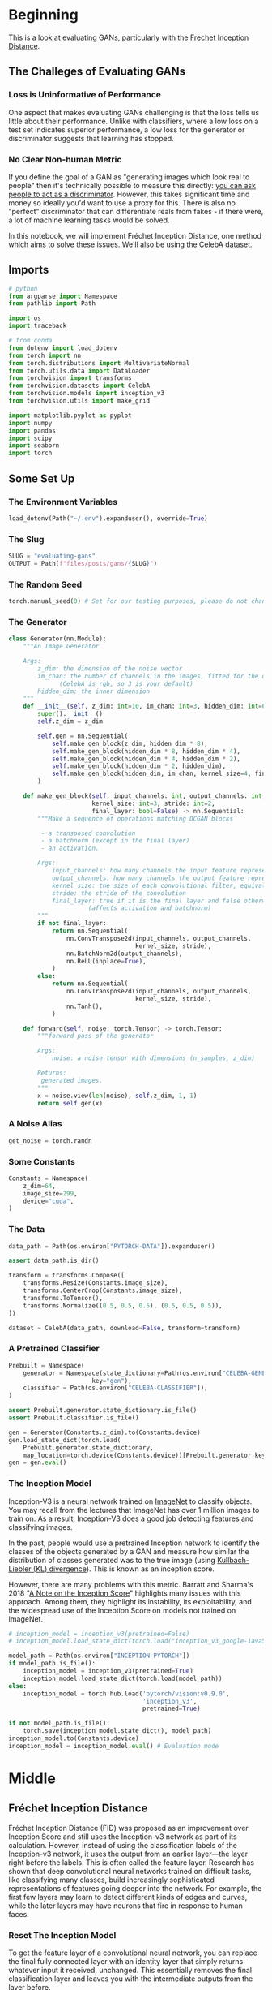 #+BEGIN_COMMENT
.. title: Evaluating GANs
.. slug: evaluating-gans
.. date: 2021-05-16 14:09:17 UTC-07:00
.. tags: gans
.. category: GANs
.. link: 
.. description: Evaluating GAN quality.
.. type: text
.. has_math: True
#+END_COMMENT
#+OPTIONS: ^:{}
#+TOC: headlines 3
#+PROPERTY: header-args :session ~/.local/share/jupyter/runtime/kernel-cd83aa48-7cf5-4ad1-a889-5cee238d051f-ssh.json
#+BEGIN_SRC python :results none :exports none
%load_ext autoreload
%autoreload 2
%config InlineBackend.figure_format 'retina'
#+END_SRC
* Beginning
  This is a look at evaluating GANs, particularly with the [[https://www.wikiwand.com/en/Fr%C3%A9chet_inception_distance][Frechet Inception Distance]].

** The Challeges of Evaluating GANs

*** Loss is Uninformative of Performance
One aspect that makes evaluating GANs challenging is that the loss tells us little about their performance. Unlike with classifiers, where a low loss on a test set indicates superior performance, a low loss for the generator or discriminator suggests that learning has stopped. 

*** No Clear Non-human Metric
If you define the goal of a GAN as "generating images which look real to people" then it's technically possible to measure this directly: [[https://arxiv.org/abs/1904.01121][you can ask people to act as a discriminator]]. However, this takes significant time and money so ideally you'd want to use a proxy for this. There is also no "perfect" discriminator that can differentiate reals from fakes - if there were, a lot of machine learning tasks would be solved.

 In this notebook, we will implement Fréchet Inception Distance, one method which aims to solve these issues. We'll also be using the [[http://mmlab.ie.cuhk.edu.hk/projects/CelebA.html][CelebA]] dataset.
** Imports
#+begin_src python :results none
# python
from argparse import Namespace
from pathlib import Path

import os
import traceback

# from conda
from dotenv import load_dotenv
from torch import nn
from torch.distributions import MultivariateNormal
from torch.utils.data import DataLoader
from torchvision import transforms
from torchvision.datasets import CelebA
from torchvision.models import inception_v3
from torchvision.utils import make_grid

import matplotlib.pyplot as pyplot
import numpy
import pandas
import scipy
import seaborn
import torch
#+end_src
** Some Set Up
*** The Environment Variables
#+begin_src python :results none
load_dotenv(Path("~/.env").expanduser(), override=True)
#+end_src
*** The Slug
#+begin_src python :results none
SLUG = "evaluating-gans"
OUTPUT = Path(f"files/posts/gans/{SLUG}")
#+end_src
*** The Random Seed
#+begin_src python :results none
torch.manual_seed(0) # Set for our testing purposes, please do not change!
#+end_src
*** The Generator
#+begin_src python :results none
class Generator(nn.Module):
    """An Image Generator

    Args:
        z_dim: the dimension of the noise vector
        im_chan: the number of channels in the images, fitted for the dataset used
              (CelebA is rgb, so 3 is your default)
        hidden_dim: the inner dimension
    """
    def __init__(self, z_dim: int=10, im_chan: int=3, hidden_dim: int=64):
        super().__init__()
        self.z_dim = z_dim

        self.gen = nn.Sequential(
            self.make_gen_block(z_dim, hidden_dim * 8),
            self.make_gen_block(hidden_dim * 8, hidden_dim * 4),
            self.make_gen_block(hidden_dim * 4, hidden_dim * 2),
            self.make_gen_block(hidden_dim * 2, hidden_dim),
            self.make_gen_block(hidden_dim, im_chan, kernel_size=4, final_layer=True),
        )

    def make_gen_block(self, input_channels: int, output_channels: int,
                       kernel_size: int=3, stride: int=2,
                       final_layer: bool=False) -> nn.Sequential:
        """Make a sequence of operations matching DCGAN blocks
        
         - a transposed convolution
         - a batchnorm (except in the final layer)
         - an activation.

        Args:
            input_channels: how many channels the input feature representation has
            output_channels: how many channels the output feature representation should have
            kernel_size: the size of each convolutional filter, equivalent to (kernel_size, kernel_size)
            stride: the stride of the convolution
            final_layer: true if it is the final layer and false otherwise 
                      (affects activation and batchnorm)
        """
        if not final_layer:
            return nn.Sequential(
                nn.ConvTranspose2d(input_channels, output_channels,
                                   kernel_size, stride),
                nn.BatchNorm2d(output_channels),
                nn.ReLU(inplace=True),
            )
        else:
            return nn.Sequential(
                nn.ConvTranspose2d(input_channels, output_channels,
                                   kernel_size, stride),
                nn.Tanh(),
            )

    def forward(self, noise: torch.Tensor) -> torch.Tensor:
        """forward pass of the generator

        Args:
            noise: a noise tensor with dimensions (n_samples, z_dim)

        Returns:
         generated images.
        """
        x = noise.view(len(noise), self.z_dim, 1, 1)
        return self.gen(x)
#+end_src
*** A Noise Alias
#+begin_src python :results none
get_noise = torch.randn
#+end_src
*** Some Constants
#+begin_src python :results none
Constants = Namespace(
    z_dim=64,
    image_size=299,
    device="cuda",
)
#+end_src
*** The Data
#+begin_src python :results none
data_path = Path(os.environ["PYTORCH-DATA"]).expanduser()

assert data_path.is_dir()

transform = transforms.Compose([
    transforms.Resize(Constants.image_size),
    transforms.CenterCrop(Constants.image_size),
    transforms.ToTensor(),
    transforms.Normalize((0.5, 0.5, 0.5), (0.5, 0.5, 0.5)),
])

dataset = CelebA(data_path, download=False, transform=transform)
#+end_src
*** A Pretrained Classifier
#+begin_src python :results none
Prebuilt = Namespace(
    generator = Namespace(state_dictionary=Path(os.environ["CELEBA-GENERATOR"]),
                       key="gen"),
    classifier = Path(os.environ["CELEBA-CLASSIFIER"]),
)

assert Prebuilt.generator.state_dictionary.is_file()
assert Prebuilt.classifier.is_file()
#+end_src

#+begin_src python :results none
gen = Generator(Constants.z_dim).to(Constants.device)
gen.load_state_dict(torch.load(
    Prebuilt.generator.state_dictionary,
    map_location=torch.device(Constants.device))[Prebuilt.generator.key])
gen = gen.eval()
#+end_src
*** The Inception Model

 Inception-V3 is a neural network trained on [[http://www.image-net.org/][ImageNet]] to classify objects. You may recall from the lectures that ImageNet has over 1 million images to train on. As a result, Inception-V3 does a good job detecting features and classifying images.

 In the past, people would use a pretrained Inception network to identify the classes of the objects generated by a GAN and measure how similar the distribution of classes generated was to the true image (using [[https://www.wikiwand.com/en/Kullback%E2%80%93Leibler_divergence][Kullbach-Liebler (KL) divergence]]). This is known as an inception score. 

 However, there are many problems with this metric. Barratt and Sharma's 2018 "[[https://arxiv.org/pdf/1801.01973.pdf][A Note on the Inception Score]]" highlights many issues with this approach. Among them, they highlight its instability, its exploitability, and the widespread use of the Inception Score on models not trained on ImageNet.

#+begin_src python :results none
# inception_model = inception_v3(pretrained=False)
# inception_model.load_state_dict(torch.load("inception_v3_google-1a9a5a14.pth"))

model_path = Path(os.environ["INCEPTION-PYTORCH"])
if model_path.is_file():
    inception_model = inception_v3(pretrained=True)
    inception_model.load_state_dict(torch.load(model_path))
else:
    inception_model = torch.hub.load('pytorch/vision:v0.9.0',
                                     'inception_v3',
                                     pretrained=True)
#+end_src
#+begin_src python :results none
if not model_path.is_file():
    torch.save(inception_model.state_dict(), model_path)
inception_model.to(Constants.device)
inception_model = inception_model.eval() # Evaluation mode
#+end_src

* Middle
** Fréchet Inception Distance

 Fréchet Inception Distance (FID) was proposed as an improvement over Inception Score and still uses the Inception-v3 network as part of its calculation. However, instead of using the classification labels of the Inception-v3 network, it uses the output from an earlier layer—the layer right before the labels. This is often called the feature layer. Research has shown that deep convolutional neural networks trained on difficult tasks, like classifying many classes, build increasingly sophisticated representations of features going deeper into the network. For example, the first few layers may learn to detect different kinds of edges and curves, while the later layers may have neurons that fire in response to human faces.


*** Reset The Inception Model
 To get the feature layer of a convolutional neural network, you can replace the final fully connected layer with an identity layer that simply returns whatever input it received, unchanged. This essentially removes the final classification layer and leaves you with the intermediate outputs from the layer before.

 
 1.    You may find [[https://pytorch.org/docs/master/generated/torch.nn.Identity.html][torch.nn.Identity()]] helpful.

 You want to replace the final fully-connected (fc) layer 
 with an identity function layer to cut off the classification
 layer and get a feature extractor

#+begin_src python :results none
#### START CODE HERE ####
inception_model.fc = torch.nn.Identity()
#### END CODE HERE ####
#+end_src

**** Test It

#+begin_src python :results none
test_identity_noise = torch.randn(100, 100)
assert torch.equal(test_identity_noise, inception_model.fc(test_identity_noise))
#+end_src
*** Fréchet Distance 
 Fréchet distance uses the values from the feature layer for two sets of images, say reals and fakes, and compares different statistical properties between them to see how different they are. Specifically, Fréchet distance finds the shortest distance needed to walk along two lines, or two curves, simultaneously. The most intuitive explanation of Fréchet distance is as the "minimum leash distance" between two points. Imagine yourself and your dog, both moving along two curves. If you walked on one curve and your dog, attached to a leash, walked on the other at the same pace, what is the least amount of leash that you can give your dog so that you never need to give them more slack during your walk? Using this, the Fréchet distance measures the similarity between these two curves.

 The basic idea is similar for calculating the Fréchet distance between two probability distributions. You'll start by seeing what this looks like in one-dimensional, also called univariate, space.


**** Univariate Fréchet Distance
 You can calculate the distance between two normal distributions \(X\) and \(Y\) with means \(\mu_X\) and \(\mu_Y\) and standard deviations \(\sigma_X\) and \(\sigma_Y\), as:

\[
d(X,Y) = (\mu_X-\mu_Y)^2 + (\sigma_X-\sigma_Y)^2
\]

 Pretty simple, right? Now you can see how it can be converted to be used in multi-dimensional, which is also called multivariate, space.
** Multivariate Fréchet Distance
**Covariance**

 To find the Fréchet distance between two multivariate normal distributions, you first need to find the covariance instead of the standard deviation. The covariance, which is the multivariate version of variance (the square of standard deviation), is represented using a square matrix where the side length is equal to the number of dimensions. Since the feature vectors you will be using have 2048 values/weights, the covariance matrix will be 2048 x 2048. But for the sake of an example, this is a covariance matrix in a two-dimensional space:

\[
 \Sigma = \left(\begin{array}{cc} 
 1 & 0\\ 
 0 & 1
 \end{array}\right)
\]

The value at location /(i, j)/ corresponds to the covariance of vector /i/ with vector /j/. Since the covariance of /i/ with /j/ and /j/ with /i/ are equivalent, the matrix will always be symmetric with respect to the diagonal. The diagonal is the covariance of that element with itself. In this example, there are zeros everywhere except the diagonal. That means that the two dimensions are independent of one another, they are completely unrelated.
*** Visualizing the Matrix
#+begin_src python :results none
mean = torch.Tensor([0, 0]) # Center the mean at the origin
covariance = torch.Tensor( # This matrix shows independence - there are only non-zero values on the diagonal
    [[1, 0],
     [0, 1]]
)
independent_dist = MultivariateNormal(mean, covariance)
samples = independent_dist.sample((10000,))
result = seaborn.jointplot(samples[:, 0], samples[:, 1], kind="kde")
pyplot.savefig(OUTPUT/"covariance_matrix.png")
#+end_src

[[file:covariance_matrix.png]]

Now, here's an example of a multivariate normal distribution that has covariance:
 
\[
\Sigma = \left(\begin{array}{cc} 
2 & -1\\ 
-1 & 2
\end{array}\right)
\]

 And see how it looks:

#+begin_src python :results none
mean = torch.Tensor([0, 0])
covariance = torch.Tensor(
    [[2, -1],
     [-1, 2]]
)
covariant_dist = MultivariateNormal(mean, covariance)
samples = covariant_dist.sample((10000,))
result = seaborn.jointplot(samples[:, 0], samples[:, 1], kind="kde")
pyplot.savefig(OUTPUT/"multivariate_covariance.png")
#+end_src

[[file:multivariate_covariance.png]]

*** Formula

 Based on the paper, "[[https://core.ac.uk/reader/82269844][The Fréchet distance between multivariate normal distributions]]" by Dowson and Landau (1982), the Fréchet distance between two multivariate normal distributions /X/ and /Y/ is:

\[
d(X, Y) = \Vert\mu_X-\mu_Y\Vert^2 + \mathrm{Tr}\left(\Sigma_X+\Sigma_Y - 2 \sqrt{\Sigma_X \Sigma_Y}\right)
\]

 Similar to the formula for univariate Fréchet distance, you can calculate the distance between the means and the distance between the standard deviations. However, calculating the distance between the standard deviations changes slightly here, as it includes the matrix product and matrix square root. \(\mathrm{Tr}\) refers to the trace, the sum of the diagonal elements of a matrix.
*** Implementation
 1.   You want to implement the above equation in code.
 2.   You might find the functions ~torch.norm~ and ~torch.trace~ helpful here.
 3.   A ~matrix_sqrt~ function is defined below -- we need to use it instead of ~torch.sqrt()~ which only gets the elementwise square root instead of the matrix square root.
 4.   You can also use the ~@~ symbol for matrix multiplication (see [[https://numpy.org/doc/stable/reference/generated/numpy.matmul.html][numpy.matmul]]).
#+begin_src python :results none
def matrix_sqrt(x: torch.Tensor) -> torch.Tensor:
    """Takes the square root of that matrix

    Args:
        x: a matrix

    Returns:
     square-root of x
    """
    y = x.cpu().detach().numpy()
    y = scipy.linalg.sqrtm(y)
    return torch.Tensor(y.real, device=x.device)
#+end_src

#+begin_src python :results none
def frechet_distance(mu_x: float, mu_y: float, 
                     sigma_x: float, sigma_y: float) -> float:
    """Calculates the Fréchet distance between multivariate Gaussians
    parameterized by their means and covariance matrices.

    Args:
        mu_x: the mean of the first Gaussian, (n_features)
        mu_y: the mean of the second Gaussian, (n_features) 
        sigma_x: the covariance matrix of the first Gaussian, (n_features, n_features)
        sigma_y: the covariance matrix of the second Gaussian, (n_features, n_features)

    Returns:
     Frechet Distance between x and y
    """
    #### START CODE HERE ####
    return torch.norm(mu_x - mu_y)**2 + torch.trace(
        sigma_x + sigma_y - 2 * matrix_sqrt(sigma_x @ sigma_y))
    #### END CODE HERE ####
#+end_src

**** Test It
#+begin_src python :results none
mean1 = torch.Tensor([0, 0]) # Center the mean at the origin
covariance1 = torch.Tensor( # This matrix shows independence - there are only non-zero values on the diagonal
    [[1, 0],
     [0, 1]]
)
dist1 = MultivariateNormal(mean1, covariance1)

mean2 = torch.Tensor([0, 0]) # Center the mean at the origin
covariance2 = torch.Tensor( # This matrix shows dependence 
    [[2, -1],
     [-1, 2]]
)
dist2 = MultivariateNormal(mean2, covariance2)

assert torch.isclose(
    frechet_distance(
        dist1.mean, dist2.mean,
        dist1.covariance_matrix, dist2.covariance_matrix
    ),
    4 - 2 * torch.sqrt(torch.tensor(3.))
)

assert (frechet_distance(
        dist1.mean, dist1.mean,
        dist1.covariance_matrix, dist1.covariance_matrix
    ).item() == 0)
#+end_src
*** Putting It All Together
#+begin_src python :results none
def preprocess(img: torch.Tensor) -> torch.Tensor:
    """Resample the image to a specific size (299 x 299)"""
    img = torch.nn.functional.interpolate(img, size=(299, 299), mode='bilinear', align_corners=False)
    return img
#+end_src

Then, you'll define a function to calculate the covariance of the features that returns a covariance matrix given a list of values:

#+begin_src python :results none
def get_covariance(features: torch.Tensor) -> torch.Tensor:
    """Calculate the covariance of the tensor

    Args:
     features: tensor to get the covariance for

    Returns:
     covariance matrix for the features
    """
    return torch.Tensor(numpy.cov(features.detach().numpy(), rowvar=False))
#+end_src

Finally, you can use the pre-trained Inception-v3 model to compute features of the real and fake images. With these features, you can then get the covariance and means of these features across many samples. 

 First, you get the features of the real and fake images using the Inception-v3 model:
#+begin_src python :results output :exports both
fake_features_list = []
real_features_list = []

gen.eval()
n_samples = 512 # The total number of samples
batch_size = 4 # Samples per iteration

dataloader = DataLoader(
    dataset,
    batch_size=batch_size,
    shuffle=True)

cur_samples = 0
counter = 0
with torch.no_grad(): # You don't need to calculate gradients here, so you do this to save memory
    try:
        for real_example, _ in dataloader:
            counter += 1
            real_samples = real_example
            real_features = inception_model(real_samples.to(Constants.device)).detach().to('cpu') # Move features to CPU
            real_features_list.append(real_features)

            fake_samples = get_noise(len(real_example), Constants.z_dim).to(Constants.device)
            fake_samples = preprocess(gen(fake_samples))
            fake_features = inception_model(fake_samples.to(Constants.device)).detach().to('cpu')
            fake_features_list.append(fake_features)
            cur_samples += len(real_samples)
            if cur_samples >= n_samples: # or counter==126:
                break
        print(f"Counter: {counter}")
    except Exception as error:
        print("Error in loop")
        print(traceback.format_exc())
#+end_src

#+RESULTS:
: Counter: 128

 Then, you can combine all of the values that you collected for the reals and fakes into large tensors:

#+begin_src python :results none
fake_features_all = torch.cat(fake_features_list)
real_features_all = torch.cat(real_features_list)
#+end_src

And calculate the covariance and means of these real and fake features:

 Calculate the covariance matrix for the fake and real features
 and also calculate the means of the feature over the batch (for each feature dimension mean)

#+begin_src python :results none
#### START CODE HERE ####
mu_fake = torch.mean(fake_features_all, dim=0)
mu_real = torch.mean(real_features_all, dim=0)
sigma_fake = get_covariance(mu_fake)
sigma_real = get_covariance(mu_real)
#### END CODE HERE ####

# assert tuple(sigma_fake.shape) == (fake_features_all.shape[1], fake_features_all.shape[1])
# assert torch.abs(sigma_fake[0, 0] - 2.5e-2) < 1e-2 and torch.abs(sigma_fake[-1, -1] - 5e-2) < 1e-2
# assert tuple(sigma_real.shape) == (real_features_all.shape[1], real_features_all.shape[1])
# assert torch.abs(sigma_real[0, 0] - 3.5768e-2) < 1e-4 and torch.abs(sigma_real[0, 1] + 5.3236e-4) < 1e-4
assert tuple(mu_fake.shape) == (fake_features_all.shape[1],)
assert tuple(mu_real.shape) == (real_features_all.shape[1],)
assert torch.abs(mu_real[0] - 0.3099) < 0.01 and torch.abs(mu_real[1] - 0.2721) < 0.01
assert torch.abs(mu_fake[0] - 0.37) < 0.05 and torch.abs(mu_real[1] - 0.27) < 0.05
#+end_src

At this point, you can also visualize what the pairwise multivariate distributions of the inception features look like!

#+begin_src python :results none
indices = [2, 4, 5]
fake_dist = MultivariateNormal(mu_fake[indices], sigma_fake[indices][:, indices])
fake_samples = fake_dist.sample((5000,))
real_dist = MultivariateNormal(mu_real[indices], sigma_real[indices][:, indices])
real_samples = real_dist.sample((5000,))
#+end_src

#+begin_src python :results none
df_fake = pandas.DataFrame(fake_samples.numpy(), columns=indices)
df_real = pandas.DataFrame(real_samples.numpy(), columns=indices)
df_fake["is_real"] = "no"
df_real["is_real"] = "yes"
df = pandas.concat([df_fake, df_real])
result = sns.pairplot(df, plot_kws={'alpha': 0.1}, hue='is_real')
pyplot.savefig("pairwise.png")
#+end_src

[[file:pairwise.png]]

Lastly, you can use your earlier ~frechet_distance~ function to calculate the FID and evaluate your GAN. You can see how similar/different the features of the generated images are to the features of the real images. The next cell might take five minutes or so to run in Coursera.

#+begin_src python :results output :exports both
with torch.no_grad():
    print(frechet_distance(mu_real, mu_fake, sigma_real, sigma_fake).item())
#+end_src

You'll notice this model gets a pretty high FID, likely over 30. Since lower is better, and the best models on CelebA get scores in the single-digits, there's clearly a long way to go with this model. You can use FID to compare different models, as well as different stages of training of the same model. 
#+end_example

* End
